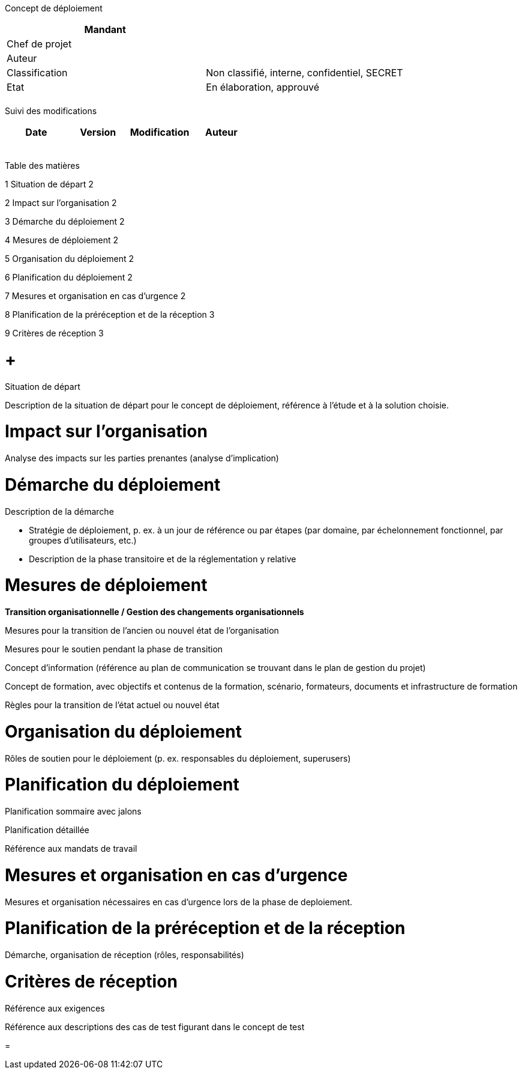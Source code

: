 Concept de déploiement

[cols=",",options="header",]
|============================================================
|Mandant |
|Chef de projet |
|Auteur |
|Classification |Non classifié, interne, confidentiel, SECRET
|Etat |En élaboration, approuvé
| |
|============================================================

Suivi des modifications

[cols=",,,",options="header",]
|===================================
|Date |Version |Modification |Auteur
| | | |
| | | |
| | | |
| | | |
| | | |
|===================================

Table des matières

1 Situation de départ 2

2 Impact sur l’organisation 2

3 Démarche du déploiement 2

4 Mesures de déploiement 2

5 Organisation du déploiement 2

6 Planification du déploiement 2

7 Mesures et organisation en cas d’urgence 2

8 Planification de la préréception et de la réception 3

9 Critères de réception 3

[[situation-de-départ]]
=  +
Situation de départ

Description de la situation de départ pour le concept de déploiement, référence à l’étude et à la solution choisie.

[[impact-sur-lorganisation]]
= Impact sur l’organisation

Analyse des impacts sur les parties prenantes (analyse d’implication)

[[démarche-du-déploiement]]
= Démarche du déploiement

Description de la démarche

* Stratégie de déploiement, p. ex. à un jour de référence ou par étapes (par domaine, par échelonnement fonctionnel, par groupes d’utilisateurs, etc.)
* Description de la phase transitoire et de la réglementation y relative

[[mesures-de-déploiement]]
= Mesures de déploiement

*Transition organisationnelle / Gestion des changements organisationnels*

Mesures pour la transition de l’ancien ou nouvel état de l’organisation

Mesures pour le soutien pendant la phase de transition

Concept d’information (référence au plan de communication se trouvant dans le plan de gestion du projet)

Concept de formation, avec objectifs et contenus de la formation, scénario, formateurs, documents et infrastructure de formation

Règles pour la transition de l’état actuel ou nouvel état

[[organisation-du-déploiement]]
= Organisation du déploiement

Rôles de soutien pour le déploiement (p. ex. responsables du déploiement, superusers)

[[planification-du-déploiement]]
= Planification du déploiement

Planification sommaire avec jalons

Planification détaillée

Référence aux mandats de travail

[[mesures-et-organisation-en-cas-durgence]]
= Mesures et organisation en cas d’urgence

Mesures et organisation nécessaires en cas d’urgence lors de la phase de deploiement.

[[planification-de-la-préréception-et-de-la-réception]]
= Planification de la préréception et de la réception

Démarche, organisation de réception (rôles, responsabilités)

[[critères-de-réception]]
= Critères de réception

Référence aux exigences

Référence aux descriptions des cas de test figurant dans le concept de test

[[section]]
=
